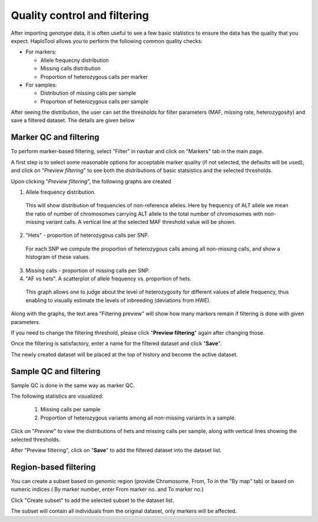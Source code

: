 
.. |proj|  replace:: HaploTool
.. _proj: http://gobii-marker-tools-portal


Quality control and filtering 
=============================

After importing genotype data, it is often useful to see a few basic statistics to ensure the data has the quality that you expect.  |proj| allows you to perform the following common quality checks:

* For markers:

  - Allele frequecny distribution
  - Missing calls distribution
  - Proportion of heterozygous calls per marker

* For samples:

  - Distribution of missing calls per sample
  - Proportion of heterozygous calls per sample


After seeing the distribution, the user can set the thresholds for filter parameters (MAF, missing rate, heterozygosity) and save a filtered dataset. The details are given below

Marker QC and filtering
------------------------

To perform marker-based filtering, select "Filter" in navbar and click on "Markers" tab in the main page.

A first step is to select some reasonable options for acceptable marker quality (if not selected, the defaults will be used), 
and click on "*Preview filtering*" 
to see both the distributions of basic statsistics and the selected thresholds.


.. image :: images/img-filtering-bymarker-start.png 
   :alt: Filtering by markers


Upon clicking "*Preview filtering*",
the following graphs are created

1)  Allele frequency distribution.
   This will show distribution of frequencies of non-reference alleles. 
   Here by frequency of ALT allele we mean the ratio of number of chromosomes carrying ALT allele to the total number of chromosomes with non-missing variant calls.
   A vertical line at the selected MAF threshold value will be shown.

.. .. image :: images/AF.png
..   :alt: Allele frequency distribution
..   :scale: 50%


2)  "Hets" - proportion of heterozygous calls per SNP.
   For each SNP we compute the proportion of heterozygous calls among all non-missing calls, and show a histogram of these values.

.. .. image :: images/HET_per_SNP.*
..   :alt: Distribution of number of heterozygous calls per SNP
..   :scale: 50%

3)  Missing calls - proportion of missing calls per SNP.

4)  "AF vs hets". A scatterplot of allele frequency vs. proportion of hets.
   This graph allows one to judge about the level of heterozygosity for different values of allele frequency, thus enabling to visually estimate the levels of inbreeding (deviations from HWE).


Along with the graphs, the text area "Filtering preview" will show how many markers remain if filtering is done with given  parameters.

If you need to change the filtering threshold, please click "**Preview filtering**" again after changing those.

Once the filtering is satisfactory, enter a name for the filtered dataset and  click "**Save**".

The newly created dataset will be placed at the top of history and become the active dataset.



Sample QC and filtering
-----------------------

Sample QC is done in the same way as marker QC.

The following statistics are visualized:

 1. Missing calls per sample

 2. Proportion of heterozygous variants among all non-missing variants in a sample.

Click on "*Preview*" to view the distributions of hets and missing calls per sample, 
along with vertical lines showing the selected thresholds. 

After "Preview filtering", click on "**Save**" to add the filtered dataset into the dataset list.




Region-based filtering
----------------------

You can create a subset based on genomic region (provide Chromosome, From, To in the "By map" tab) 
or based on numeric indices ( By marker number, enter From marker no. and To marker no.)

Click "Create subset" to add the selected subset to the dataset list.

The subset will contain all individuals from the original dataset, only markers will be affected.






